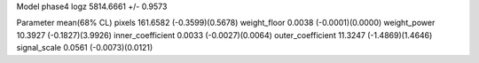 Model phase4
logz            5814.6661 +/- 0.9573

Parameter            mean(68% CL)
pixels               161.6582 (-0.3599)(0.5678)
weight_floor         0.0038 (-0.0001)(0.0000)
weight_power         10.3927 (-0.1827)(3.9926)
inner_coefficient    0.0033 (-0.0027)(0.0064)
outer_coefficient    11.3247 (-1.4869)(1.4646)
signal_scale         0.0561 (-0.0073)(0.0121)
